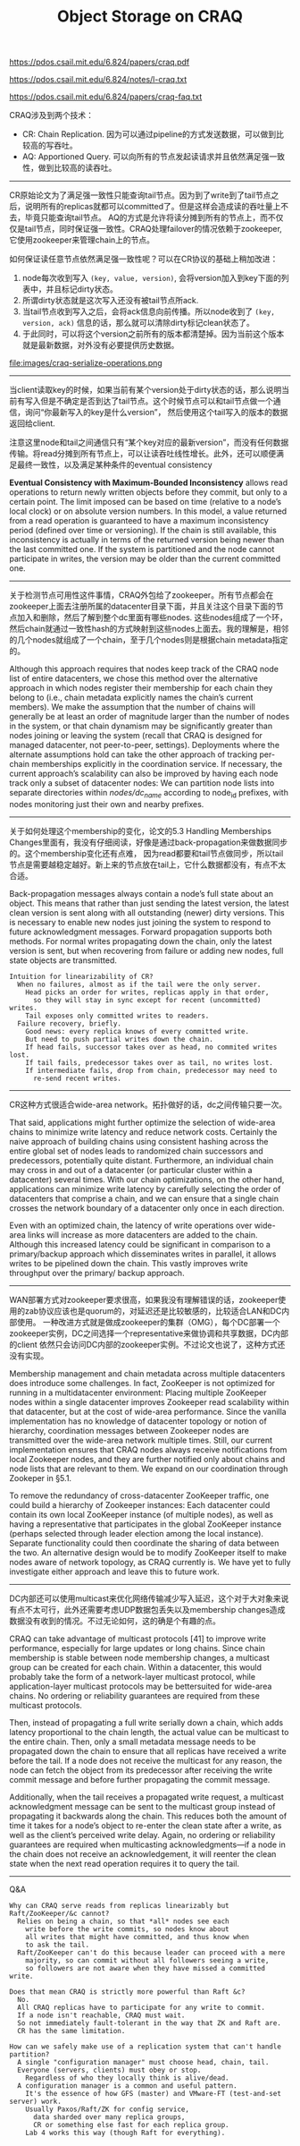 #+title: Object Storage on CRAQ

https://pdos.csail.mit.edu/6.824/papers/craq.pdf

https://pdos.csail.mit.edu/6.824/notes/l-craq.txt

https://pdos.csail.mit.edu/6.824/papers/craq-faq.txt

CRAQ涉及到两个技术：
- CR: Chain Replication. 因为可以通过pipeline的方式发送数据，可以做到比较高的写吞吐。
- AQ: Apportioned Query. 可以向所有的节点发起读请求并且依然满足强一致性，做到比较高的读吞吐。

----------

CR原始论文为了满足强一致性只能查询tail节点。因为到了write到了tail节点之后，说明所有的replicas就都可以committed了。但是这样会造成读的吞吐量上不去，毕竟只能查询tail节点。
AQ的方式是允许将读分摊到所有的节点上，而不仅仅是tail节点，同时保证强一致性。CRAQ处理failover的情况依赖于zookeeper, 它使用zookeeper来管理chain上的节点。

如何保证读任意节点依然满足强一致性呢？可以在CR协议的基础上稍加改进：
1. node每次收到写入 =(key, value, version)=, 会将version加入到key下面的列表中，并且标记dirty状态。
2. 所谓dirty状态就是这次写入还没有被tail节点所ack.
3. 当tail节点收到写入之后，会将ack信息向前传播。所以node收到了 =(key, version, ack)= 信息的话，那么就可以清除dirty标记clean状态了。
4. 于此同时，可以将这个version之前所有的版本都清楚掉。因为当前这个版本就是最新数据，对外没有必要提供历史数据。

file:images/craq-serialize-operations.png

----------

当client读取key的时候，如果当前有某个version处于dirty状态的话，那么说明当前有写入但是不确定是否到达了tail节点。这个时候节点可以和tail节点做一个通信，询问“你最新写入的key是什么version”，
然后使用这个tail写入的版本的数据返回给client.

注意这里node和tail之间通信只有“某个key对应的最新version”，而没有任何数据传输。将read分摊到所有节点上，可以让读吞吐线性增长。此外，还可以顺便满足最终一致性，以及满足某种条件的eventual consistency

*Eventual Consistency with Maximum-Bounded Inconsistency* allows read operations to return newly written objects before they commit, but only to a certain point. The limit imposed can be based on time (relative to a node’s local clock) or on absolute version numbers. In this model, a value returned from a read operation is guaranteed to have a maximum inconsistency period (defined over time or versioning). If the chain is still available, this inconsistency is actually in terms of the returned version being newer than the last committed one. If the system is partitioned and the node cannot participate in writes, the version may be older than the current committed one.

----------

关于检测节点可用性这件事情，CRAQ外包给了zookeeper。所有节点都会在zookeeper上面去注册所属的datacenter目录下面，并且关注这个目录下面的节点加入和删除，然后了解到整个dc里面有哪些nodes.
这些nodes组成了一个环，然后chain就通过一致性hash的方式映射到这些nodes上面去。我的理解是，相邻的几个nodes就组成了一个chain，至于几个nodes则是根据chain metadata指定的。

Although this approach requires that nodes keep track of the CRAQ node list of entire datacenters, we chose this method over the alternative approach in which nodes register their membership for each chain they belong to (i.e., chain metadata explicitly names the chain’s current members). We make the assumption that the number of chains will generally be at least an order of magnitude larger than the number of nodes in the system, or that chain dynamism may be significantly greater than nodes joining or leaving the system (recall that CRAQ is designed for managed datacenter, not peer-to-peer, settings). Deployments where the alternate assumptions hold can take the other approach of tracking per-chain memberships explicitly in the coordination service. If necessary, the current approach’s scalability can also be improved by having each node track only a subset of datacenter nodes: We can partition node lists into separate directories within /nodes/dc_name/ according to node_id prefixes, with nodes monitoring just their own and nearby prefixes.

----------

关于如何处理这个membership的变化，论文的5.3 Handling Memberships Changes里面有，我没有仔细阅读，好像是通过back-propagation来做数据同步的。这个membership变化还有点难，
因为read都要和tail节点做同步，所以tail节点是需要越稳定越好。新上来的节点放在tail上，它什么数据都没有，有点不太合适。

Back-propagation messages always contain a node’s full state about an object. This means that rather than just sending the latest version, the latest clean version is sent along with all outstanding (newer) dirty versions. This is necessary to enable new nodes just joining the system to respond to future acknowledgment messages. Forward propagation supports both methods. For normal writes propagating down the chain, only the latest version is sent, but when recovering from failure or adding new nodes, full state objects are transmitted.

#+BEGIN_EXAMPLE
Intuition for linearizability of CR?
  When no failures, almost as if the tail were the only server.
    Head picks an order for writes, replicas apply in that order,
      so they will stay in sync except for recent (uncommitted) writes.
    Tail exposes only committed writes to readers.
  Failure recovery, briefly.
    Good news: every replica knows of every committed write.
    But need to push partial writes down the chain.
    If head fails, successor takes over as head, no commited writes lost.
    If tail fails, predecessor takes over as tail, no writes lost.
    If intermediate fails, drop from chain, predecessor may need to
      re-send recent writes.
#+END_EXAMPLE

----------

CR这种方式很适合wide-area network。拓扑做好的话，dc之间传输只要一次。

That said, applications might further optimize the selection of wide-area chains to minimize write latency and reduce network costs. Certainly the naive approach of building chains using consistent hashing across the entire global set of nodes leads to randomized chain successors and predecessors, potentially quite distant. Furthermore, an individual chain may cross in and out of a datacenter (or particular cluster within a datacenter) several times. With our chain optimizations, on the other hand, applications can minimize write latency by carefully selecting the order of datacenters that comprise a chain, and we can ensure that a single chain crosses the network boundary of a datacenter only once in each direction.

Even with an optimized chain, the latency of write operations over wide-area links will increase as more datacenters are added to the chain. Although this increased latency could be significant in comparison to a primary/backup approach which disseminates writes in parallel, it allows writes to be pipelined down the chain. This vastly improves write throughput over the primary/ backup approach.

----------

WAN部署方式对zookeeper要求很高，如果我没有理解错误的话，zookeeper使用的zab协议应该也是quorum的，对延迟还是比较敏感的，比较适合LAN和DC内部使用。
一种改进方式就是做成zookeeper的集群（OMG），每个DC部署一个zookeeper实例，DC之间选择一个representative来做协调和共享数据，DC内部的client
依然只会访问DC内部的zookeeper实例。不过论文也说了，这种方式还没有实现。

Membership management and chain metadata across multiple datacenters does introduce some challenges. In fact, ZooKeeper is not optimized for running in a multidatacenter environment: Placing multiple ZooKeeper nodes within a single datacenter improves Zookeeper read scalability within that datacenter, but at the cost of wide-area performance. Since the vanilla implementation has no knowledge of datacenter topology or notion of hierarchy, coordination messages between Zookeeper nodes are transmitted over the wide-area network multiple times. Still, our current implementation ensures that CRAQ nodes always receive notifications from local Zookeeper nodes, and they are further notified only about chains and node lists that are relevant to them. We expand on our coordination through Zookeper in §5.1.

To remove the redundancy of cross-datacenter ZooKeeper traffic, one could build a hierarchy of Zookeeper instances: Each datacenter could contain its own local ZooKeeper instance (of multiple nodes), as well as having a representative that participates in the global ZooKeeper instance (perhaps selected through leader election among the local instance). Separate functionality could then coordinate the sharing of data between the two. An alternative design would be to modify ZooKeeper itself to make nodes aware of network topology, as CRAQ currently is. We have yet to fully investigate either approach and leave this to future work.

----------

DC内部还可以使用multicast来优化网络传输减少写入延迟，这个对于大对象来说有点不太可行，此外还需要考虑UDP数据包丢失以及membership changes造成数据没有收到的情况。不过无论如何，这的确是个有趣的点。

CRAQ can take advantage of multicast protocols [41] to improve write performance, especially for large updates or long chains. Since chain membership is stable between node membership changes, a multicast group can be created for each chain. Within a datacenter, this would probably take the form of a network-layer multicast protocol, while application-layer multicast protocols may be bettersuited for wide-area chains. No ordering or reliability guarantees are required from these multicast protocols.

Then, instead of propagating a full write serially down a chain, which adds latency proportional to the chain length, the actual value can be multicast to the entire chain. Then, only a small metadata message needs to be propagated down the chain to ensure that all replicas have received a write before the tail. If a node does not receive the multicast for any reason, the node can fetch the object from its predecessor after receiving the write commit message and before further propagating the commit message.

Additionally, when the tail receives a propagated write request, a multicast acknowledgment message can be sent to the multicast group instead of propagating it backwards along the chain. This reduces both the amount of time it takes for a node’s object to re-enter the clean state after a write, as well as the client’s perceived write delay. Again, no ordering or reliability guarantees are required when multicasting acknowledgments—if a node in the chain does not receive an acknowledgement, it will reenter the clean state when the next read operation requires it to query the tail.

----------
Q&A

#+BEGIN_EXAMPLE
Why can CRAQ serve reads from replicas linearizably but Raft/ZooKeeper/&c cannot?
  Relies on being a chain, so that *all* nodes see each
    write before the write commits, so nodes know about
    all writes that might have committed, and thus know when
    to ask the tail.
  Raft/ZooKeeper can't do this because leader can proceed with a mere
    majority, so can commit without all followers seeing a write,
    so followers are not aware when they have missed a committed write.

Does that mean CRAQ is strictly more powerful than Raft &c?
  No.
  All CRAQ replicas have to participate for any write to commit.
  If a node isn't reachable, CRAQ must wait.
  So not immediately fault-tolerant in the way that ZK and Raft are.
  CR has the same limitation.

How can we safely make use of a replication system that can't handle partition?
  A single "configuration manager" must choose head, chain, tail.
  Everyone (servers, clients) must obey or stop.
    Regardless of who they locally think is alive/dead.
  A configuration manager is a common and useful pattern.
    It's the essence of how GFS (master) and VMware-FT (test-and-set server) work.
    Usually Paxos/Raft/ZK for config service,
      data sharded over many replica groups,
      CR or something else fast for each replica group.
    Lab 4 works this way (though Raft for everything).
#+END_EXAMPLE
